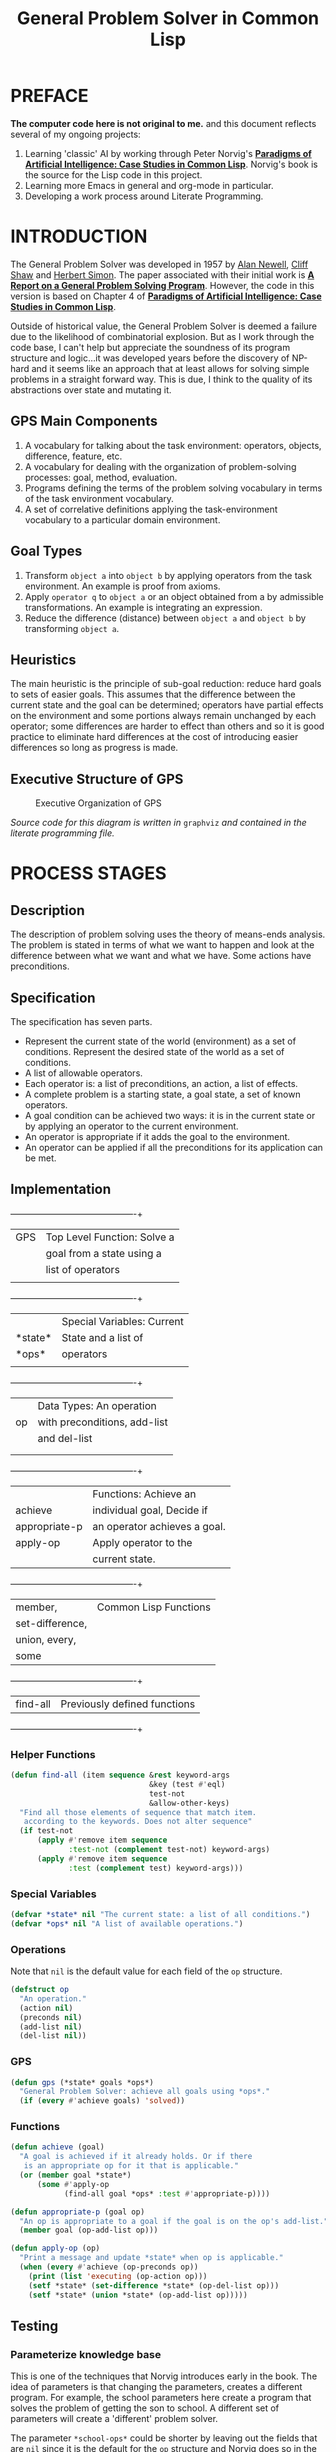 #+TITLE: General Problem Solver in Common Lisp
* PREFACE
**The computer code here is not original to me.** and this document reflects several of my ongoing projects:
1. Learning 'classic' AI by working through Peter Norvig's [[http://norvig.com/paip.html][*Paradigms of Artificial Intelligence: Case Studies in Common Lisp*]].   Norvig's book is the source for the Lisp code in this project.
2. Learning more Emacs in general and org-mode in particular.
3. Developing a work process around Literate Programming.
* INTRODUCTION
The General Problem Solver was developed in 1957 by [[https://en.wikipedia.org/wiki/Allen_Newell][Alan Newell]], [[https://en.wikipedia.org/wiki/Cliff_Shaw][Cliff Shaw]] and [[https://en.wikipedia.org/wiki/Herbert_A._Simon][Herbert Simon]]. The paper associated with their initial work is [[http://bitsavers.informatik.uni-stuttgart.de/pdf/rand/ipl/P-1584_Report_On_A_General_Problem-Solving_Program_Feb59.pdf][*A Report on a General Problem Solving Program*]]. However, the code in this version is based on Chapter 4 of [[http://norvig.com/paip.html][*Paradigms of Artificial Intelligence: Case Studies in Common Lisp*]]. 

Outside of historical value, the General Problem Solver is deemed a failure due to the likelihood of combinatorial explosion. But as I work through the code base, I can't help but appreciate the soundness of its program structure and logic...it was developed years before the discovery of NP-hard and it seems like an approach that at least allows for solving simple problems in a straight forward way. This is due, I think to the quality of its abstractions over state and mutating it.

** GPS Main Components
1. A vocabulary for talking about the task environment: operators, objects, difference, feature, etc.
2. A vocabulary for dealing with the organization of problem-solving processes: goal, method, evaluation.
3. Programs defining the terms of the problem solving vocabulary in terms of the task environment vocabulary.
4. A set of correlative definitions applying the task-environment vocabulary to a particular domain environment.
** Goal Types
1. Transform =object a= into =object b= by applying operators from the task environment. An example is proof from axioms.
2. Apply =operator q= to =object a= or an object obtained from a by admissible transformations. An example is integrating an expression.
3. Reduce the difference (distance) between =object a= and =object b= by transforming =object a=.
** Heuristics
The main heuristic is the principle of sub-goal reduction: reduce hard goals to sets of easier goals. This assumes that the difference between the current state and the goal can be determined; operators have partial effects on the environment and some portions always remain unchanged by each operator; some differences are harder to effect than others and so it is good practice to eliminate hard differences at the cost of introducing easier differences so long as progress is made.

** Executive Structure of GPS

#+BEGIN_SRC dot :file gps-exec.svg :exports results
digraph G {
ratio=1.1;
a[label="Command to\nachieve goal", shape=plaintext];
b[label="Evaluate Goal", shape=box];
bb[label="Do not try\nto achieve", shape=plaintext];
c[label="Select method\nfor this type of goal", shape=box];
d[label="Execute method", shape=box];
e[label="Goal achieved", shape=plaintext];
splines=ortho;
{
a -> b -> c -> d -> e;
}
rank=same {b, bb}
b:e -> bb:w [label="Reject"];
d:w -> b:w [xlabel="Goal\nnot\nachieved", constraint=false];
}
#+END_SRC

#+CAPTION: Executive Organization of GPS
#+RESULTS:
[[file:gps-exec.svg]]

/Source code for this diagram is written in/ =graphviz= /and contained in the literate programming file./

* PROCESS STAGES
** Description
The description of problem solving uses the theory of means-ends analysis. The problem is stated in terms of what we want to happen and look at the difference between what we want and what we have. Some actions have preconditions.
** Specification
The specification has seven parts.
+ Represent the current state of the world (environment) as a set of conditions. Represent the desired state of the world as a set of conditions.
+ A list of allowable operators.
+ Each operator is: a list of preconditions, an action, a list of effects.
+ A complete problem is a starting state, a goal state, a set of known operators.
+ A goal condition can be achieved two ways: it is in the current state or by applying an operator to the current environment.
+ An operator is appropriate if it adds the goal to the environment.
+ An operator can be applied if all the preconditions for its application can be met.
** Implementation
#+NAME: program_glossary
  +---------------+----------------------------+
  |GPS            |Top Level Function: Solve a |
  |               |goal from a state using a   |
  |               |list of operators           |
  |               |                            |
  +---------------+----------------------------+
  |               |Special Variables: Current  |
  |*state*        |State and a list of         |
  |*ops*          |operators                   |
  |               |                            |
  +---------------+----------------------------+
  |               |Data Types: An operation    |
  |op             |with preconditions, add-list|
  |               |and del-list                |
  |               |                            |
  |               |                            |
  +---------------+----------------------------+
  |               |Functions: Achieve an       |
  |achieve        |individual goal, Decide if  |
  |appropriate-p |an operator achieves a goal.|
  |apply-op       |Apply operator to the       |
  |               |current state.              |
  +---------------+----------------------------+
  |member,        |Common Lisp Functions        |
  |set-difference,|                            |
  |union, every,  |                            |
  |some           |                            |
  +---------------+----------------------------+
  |find-all       |Previously defined functions|
  +---------------+----------------------------+
*** Helper Functions
#+NAME: find-all          
#+BEGIN_SRC lisp :tangle yes
  (defun find-all (item sequence &rest keyword-args
                                 &key (test #'eql)
                                 test-not
                                 &allow-other-keys)
    "Find all those elements of sequence that match item.
     according to the keywords. Does not alter sequence"
    (if test-not
        (apply #'remove item sequence
               :test-not (complement test-not) keyword-args)
        (apply #'remove item sequence
               :test (complement test) keyword-args)))
#+END_SRC
*** Special Variables
#+NAME: special-variables
#+BEGIN_SRC lisp :tangle yes
  (defvar *state* nil "The current state: a list of all conditions.")
  (defvar *ops* nil "A list of available operations.")
#+END_SRC

*** Operations
Note that =nil= is the default value for each field of the =op= structure.
#+NAME: op
#+BEGIN_SRC lisp :tangle yes
  (defstruct op
    "An operation."
    (action nil)
    (preconds nil)
    (add-list nil)
    (del-list nil))
#+END_SRC

*** GPS
#+NAME: gps
#+BEGIN_SRC lisp :tangle yes
  (defun gps (*state* goals *ops*)
    "General Problem Solver: achieve all goals using *ops*."
    (if (every #'achieve goals) 'solved))
#+END_SRC
*** Functions
#+BEGIN_SRC lisp :tangle yes
  (defun achieve (goal)
    "A goal is achieved if it already holds. Or if there
     is an appropriate op for it that is applicable."
    (or (member goal *state*)
        (some #'apply-op
              (find-all goal *ops* :test #'appropriate-p))))

  (defun appropriate-p (goal op)
    "An op is appropriate to a goal if the goal is on the op's add-list."
    (member goal (op-add-list op)))

  (defun apply-op (op)
    "Print a message and update *state* when op is applicable."
    (when (every #'achieve (op-preconds op))
      (print (list 'executing (op-action op)))
      (setf *state* (set-difference *state* (op-del-list op)))
      (setf *state* (union *state* (op-add-list op)))))
#+END_SRC
** Testing
*** Parameterize knowledge base
This is one of the techniques that Norvig introduces early in the book. The idea of parameters is that changing the parameters, creates a different program. For example, the school parameters here create a program that solves the problem of getting the son to school. A different set of parameters will create a 'different' problem solver.

The parameter =*school-ops*= could be shorter by leaving out the fields that are =nil= since it is the default for the =op= structure and Norvig does so in the book.  However, being explicit has the advantage of requiring less local knowledge and the advantage of creating a more regular pattern within the code similar to the design recipes in *How to Design Programs*.

#+BEGIN_SRC lisp :tangle yes
  (defparameter *school-ops*
    (list
     (make-op
      :action 'drive-son-to-school
      :preconds '(son-at-home car-works)
      :add-list '(son-at-school)
      :del-list '(son-at-home))
     (make-op
      :action 'shop-installs-battery
      :preconds '(car-needs-battery shop-knows-problem shop-has-money)
      :add-list '(car-works)
      :del-list nil)
     (make-op
      :action 'tell-shop-problem
      :preconds '(in-communication-with-shop)
      :add-list '(shop-knows-problem)
      :del-list 'nil)
     (make-op
      :action 'telephone-shop
      :preconds '(know-phone-number)
      :add-list '(in-communication-with-shop)
      :del-list nil)
     (make-op
      :action 'look-up-number
      :preconds '(have-phone-book)
      :add-list '(know-phone-number)
      :del-list nil)
     (make-op
      :action 'give-shop-money
      :preconds '(have-money)
      :add-list '(shop-has-money)
      :del-list '(have-money))))
#+END_SRC
* Appendix
** Using this file
1. The output for this file is =general-problem-solver.lisp=.
2. The web page for this file is =index.html=. It is structured to work with Github pages.
3. To generate these files, navigate into the source block and use =M-x org-babel-execute-src-block=. 
#+NAME: generate-files
#+BEGIN_SRC elisp
  ;; label for search: qqz
  ;; generate general-problem-solver.lisp
  (org-babel-tangle)
  ;; generate docs/index.html
  (org-html-export-as-html)
  (save-current-buffer
    (set-buffer "*Org HTML Export*")
    (write-file "index.html")
    (kill-buffer))
  (concat "Files Generated: " (current-time-string))
#+END_SRC 

#+RESULTS: generate-files
: Files Generated: Wed Feb  1 11:06:59 2017
